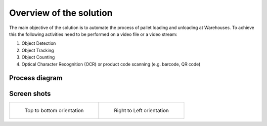 Overview of the solution
************************
The main objective of the solution is to automate the process of pallet loading and unloading at Warehouses. To achieve this the following activities need to be performed on a video file or a video stream:

1. Object Detection
2. Object Tracking
3. Object Counting
4. Optical Character Recognition (OCR) or product code scanning (e.g. barcode, QR code)


Process diagram
==============================

.. figure:: images/Pallet_Loading_Process_Diagram.png
	:scale: 50%

Screen shots
============

+------------------------------------------+------------------------------------------+
| .. figure:: images/screen_shot_01.png    | .. figure:: images/screen_shot_02.png    |
|    :width: 30%                           |    :width: 30%                           |
|                                          |                                          |
|    Top to bottom orientation             |    Right to Left orientation             |
+------------------------------------------+------------------------------------------+